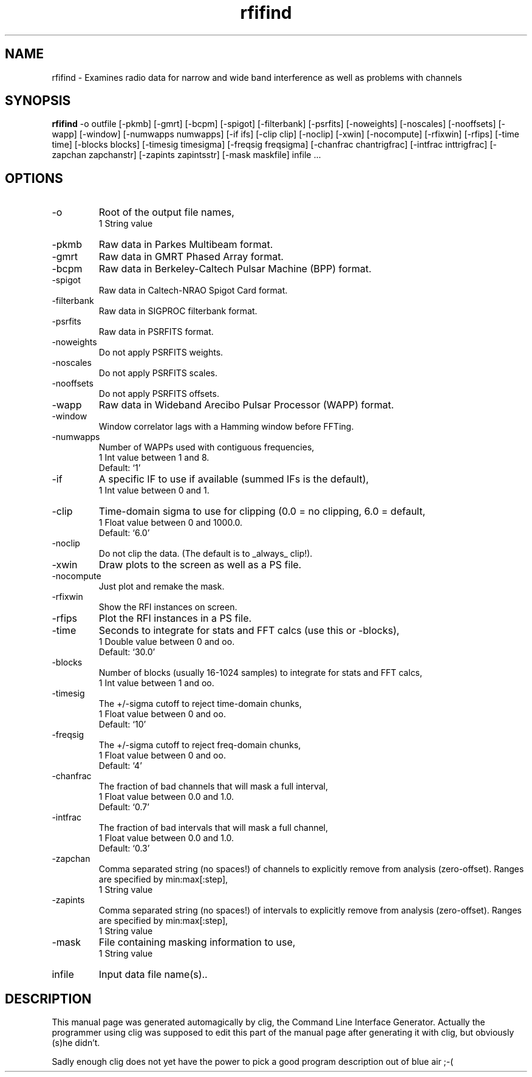 .\" clig manual page template
.\" (C) 1995-2001 Harald Kirsch (kirschh@lionbioscience.com)
.\"
.\" This file was generated by
.\" clig -- command line interface generator
.\"
.\"
.\" Clig will always edit the lines between pairs of `cligPart ...',
.\" but will not complain, if a pair is missing. So, if you want to
.\" make up a certain part of the manual page by hand rather than have
.\" it edited by clig, remove the respective pair of cligPart-lines.
.\"
.\" cligPart TITLE
.TH "rfifind" 1 "14Oct11" "Clig-manuals" "Programmer's Manual"
.\" cligPart TITLE end

.\" cligPart NAME
.SH NAME
rfifind \- Examines radio data for narrow and wide band interference as well as problems with channels
.\" cligPart NAME end

.\" cligPart SYNOPSIS
.SH SYNOPSIS
.B rfifind
-o outfile
[-pkmb]
[-gmrt]
[-bcpm]
[-spigot]
[-filterbank]
[-psrfits]
[-noweights]
[-noscales]
[-nooffsets]
[-wapp]
[-window]
[-numwapps numwapps]
[-if ifs]
[-clip clip]
[-noclip]
[-xwin]
[-nocompute]
[-rfixwin]
[-rfips]
[-time time]
[-blocks blocks]
[-timesig timesigma]
[-freqsig freqsigma]
[-chanfrac chantrigfrac]
[-intfrac inttrigfrac]
[-zapchan zapchanstr]
[-zapints zapintsstr]
[-mask maskfile]
infile ...
.\" cligPart SYNOPSIS end

.\" cligPart OPTIONS
.SH OPTIONS
.IP -o
Root of the output file names,
.br
1 String value
.IP -pkmb
Raw data in Parkes Multibeam format.
.IP -gmrt
Raw data in GMRT Phased Array format.
.IP -bcpm
Raw data in Berkeley-Caltech Pulsar Machine (BPP) format.
.IP -spigot
Raw data in Caltech-NRAO Spigot Card format.
.IP -filterbank
Raw data in SIGPROC filterbank format.
.IP -psrfits
Raw data in PSRFITS format.
.IP -noweights
Do not apply PSRFITS weights.
.IP -noscales
Do not apply PSRFITS scales.
.IP -nooffsets
Do not apply PSRFITS offsets.
.IP -wapp
Raw data in Wideband Arecibo Pulsar Processor (WAPP) format.
.IP -window
Window correlator lags with a Hamming window before FFTing.
.IP -numwapps
Number of WAPPs used with contiguous frequencies,
.br
1 Int value between 1 and 8.
.br
Default: `1'
.IP -if
A specific IF to use if available (summed IFs is the default),
.br
1 Int value between 0 and 1.
.IP -clip
Time-domain sigma to use for clipping (0.0 = no clipping, 6.0 = default,
.br
1 Float value between 0 and 1000.0.
.br
Default: `6.0'
.IP -noclip
Do not clip the data.  (The default is to _always_ clip!).
.IP -xwin
Draw plots to the screen as well as a PS file.
.IP -nocompute
Just plot and remake the mask.
.IP -rfixwin
Show the RFI instances on screen.
.IP -rfips
Plot the RFI instances in a PS file.
.IP -time
Seconds to integrate for stats and FFT calcs (use this or -blocks),
.br
1 Double value between 0 and oo.
.br
Default: `30.0'
.IP -blocks
Number of blocks (usually 16-1024 samples) to integrate for stats and FFT calcs,
.br
1 Int value between 1 and oo.
.IP -timesig
The +/-sigma cutoff to reject time-domain chunks,
.br
1 Float value between 0 and oo.
.br
Default: `10'
.IP -freqsig
The +/-sigma cutoff to reject freq-domain chunks,
.br
1 Float value between 0 and oo.
.br
Default: `4'
.IP -chanfrac
The fraction of bad channels that will mask a full interval,
.br
1 Float value between 0.0 and 1.0.
.br
Default: `0.7'
.IP -intfrac
The fraction of bad intervals that will mask a full channel,
.br
1 Float value between 0.0 and 1.0.
.br
Default: `0.3'
.IP -zapchan
Comma separated string (no spaces!) of channels to explicitly remove from analysis (zero-offset).  Ranges are specified by min:max[:step],
.br
1 String value
.IP -zapints
Comma separated string (no spaces!) of intervals to explicitly remove from analysis (zero-offset).  Ranges are specified by min:max[:step],
.br
1 String value
.IP -mask
File containing masking information to use,
.br
1 String value
.IP infile
Input data file name(s)..
.\" cligPart OPTIONS end

.\" cligPart DESCRIPTION
.SH DESCRIPTION
This manual page was generated automagically by clig, the
Command Line Interface Generator. Actually the programmer
using clig was supposed to edit this part of the manual
page after
generating it with clig, but obviously (s)he didn't.

Sadly enough clig does not yet have the power to pick a good
program description out of blue air ;-(
.\" cligPart DESCRIPTION end

